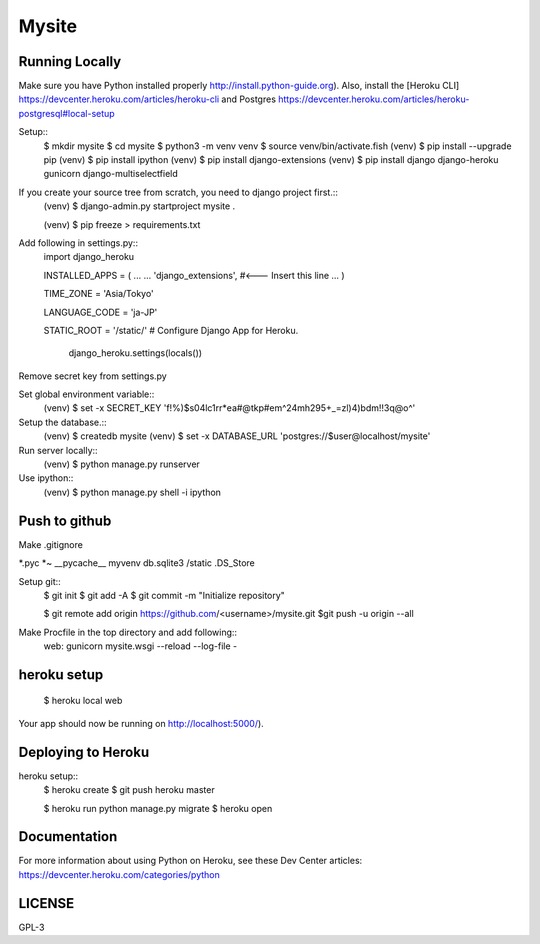 ===============
Mysite
===============


Running Locally
===============
Make sure you have Python installed properly http://install.python-guide.org).
Also, install the [Heroku CLI] https://devcenter.heroku.com/articles/heroku-cli
and Postgres https://devcenter.heroku.com/articles/heroku-postgresql#local-setup


Setup::
  $ mkdir mysite
  $ cd mysite
  $ python3 -m venv venv
  $ source venv/bin/activate.fish
  (venv) $ pip install --upgrade pip
  (venv) $ pip install ipython
  (venv) $ pip install django-extensions
  (venv) $ pip install django django-heroku gunicorn django-multiselectfield

If you create your source tree from scratch, you need to django project first.::
  (venv) $ django-admin.py startproject mysite .


  (venv) $ pip freeze > requirements.txt


Add following in settings.py::
  import django_heroku

  INSTALLED_APPS = (
  ...
  ...
  'django_extensions', #<--- Insert this line
  ...
  )

  TIME_ZONE = 'Asia/Tokyo'

  LANGUAGE_CODE = 'ja-JP'

  STATIC_ROOT = '/static/'
  # Configure Django App for Heroku.
    django_heroku.settings(locals())


Remove secret key from settings.py

Set global environment variable::
  (venv) $ set -x SECRET_KEY 'f!%)$s04lc1rr*ea#@tkp#em^24mh295+_=zl)4)bdm!!3q@o^'


Setup the database.::
  (venv) $ createdb mysite
  (venv) $ set -x DATABASE_URL 'postgres://$user@localhost/mysite'

Run server locally::
  (venv) $ python manage.py runserver


Use ipython::
  (venv) $ python manage.py shell -i ipython

Push to github
==============
Make .gitignore  


*.pyc
*~
__pycache__
myvenv
db.sqlite3
/static
.DS_Store


Setup git::
  $ git init
  $ git add -A
  $ git commit -m "Initialize repository"
  
  $ git remote add origin https://github.com/<username>/mysite.git
  $git push -u origin --all

Make Procfile in the top directory and add following::
  web: gunicorn mysite.wsgi --reload --log-file -
  

heroku setup
============
  $ heroku local web

Your app should now be running on http://localhost:5000/).

Deploying to Heroku
===================

heroku setup::
  $ heroku create
  $ git push heroku master

  $ heroku run python manage.py migrate
  $ heroku open


Documentation
=============
For more information about using Python on Heroku, see these Dev Center articles:
https://devcenter.heroku.com/categories/python

LICENSE
=======
GPL-3
